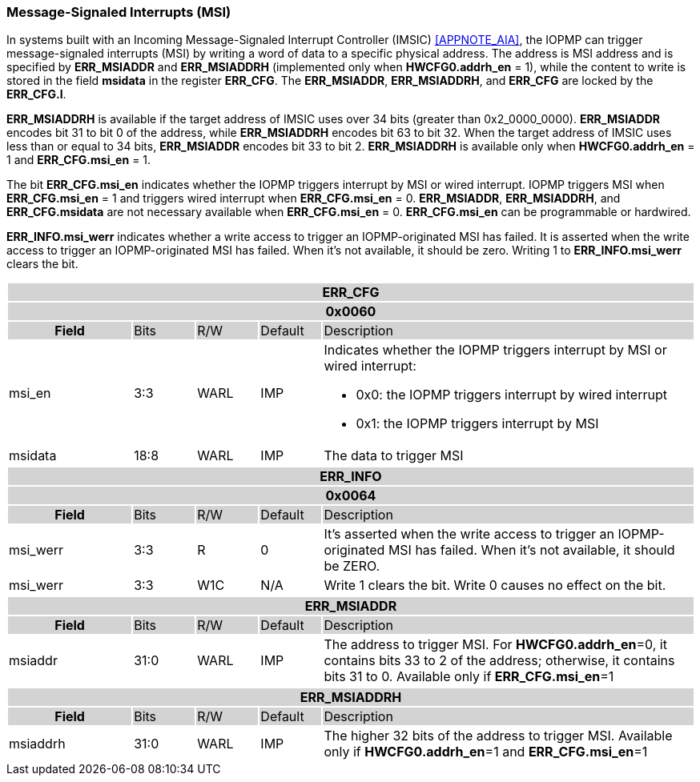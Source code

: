 
=== Message-Signaled Interrupts (MSI)

// In systems built with an Incoming Message-Signaled Interrupt Controller (IMSIC) cite:[AIA], the IOPMP can trigger message-signaled interrupts (MSI) by writing a word of data to a specific physical address. The address is MSI address and is specified by *ERR_MSIADDR* and *ERR_MSIADDRH* (implemented only when *HWCFG0.addrh_en* = 1), while the content to write is stored in the field *msidata* in the register *ERR_CFG*. The *ERR_MSIADDR*, *ERR_MSIADDRH*, and *ERR_CFG* are locked by the *ERR_CFG.l*.
In systems built with an Incoming Message-Signaled Interrupt Controller (IMSIC) <<APPNOTE_AIA>>, the IOPMP can trigger message-signaled interrupts (MSI) by writing a word of data to a specific physical address. The address is MSI address and is specified by *ERR_MSIADDR* and *ERR_MSIADDRH* (implemented only when *HWCFG0.addrh_en* = 1), while the content to write is stored in the field *msidata* in the register *ERR_CFG*. The *ERR_MSIADDR*, *ERR_MSIADDRH*, and *ERR_CFG* are locked by the *ERR_CFG.l*.

*ERR_MSIADDRH* is available if the target address of IMSIC uses over 34 bits (greater than 0x2_0000_0000). *ERR_MSIADDR* encodes bit 31 to bit 0 of the address, while *ERR_MSIADDRH* encodes bit 63 to bit 32. When the target address of IMSIC uses less than or equal to 34 bits, *ERR_MSIADDR* encodes bit 33 to bit 2. *ERR_MSIADDRH* is available only when *HWCFG0.addrh_en* = 1 and *ERR_CFG.msi_en* = 1.    

The bit *ERR_CFG.msi_en* indicates whether the IOPMP triggers interrupt by MSI or wired interrupt. IOPMP triggers MSI when *ERR_CFG.msi_en* = 1 and triggers wired interrupt when *ERR_CFG.msi_en* = 0. *ERR_MSIADDR*, *ERR_MSIADDRH*, and *ERR_CFG.msidata* are not necessary available when *ERR_CFG.msi_en* = 0. *ERR_CFG.msi_en* can be programmable or hardwired.

*ERR_INFO.msi_werr* indicates whether a write access to trigger an IOPMP-originated MSI has failed. It is asserted when the write access to trigger an IOPMP-originated MSI has failed. When it's not available, it should be zero. Writing 1 to *ERR_INFO.msi_werr* clears the bit.

[#ERR_CFG]
[cols="<2,<1,<1,<1,<6"]
|===
5+h|ERR_CFG{set:cellbgcolor:#D3D3D3}
5+h|0x0060
h|Field                           |Bits   |R/W    |Default    |Description
|{set:cellbgcolor:#FFFFFF}msi_en  |3:3    |WARL   |IMP        a| Indicates whether the IOPMP triggers interrupt by MSI or wired interrupt:

* 0x0: the IOPMP triggers interrupt by wired interrupt
* 0x1: the IOPMP triggers interrupt by MSI 
| msidata |18:8   |WARL   |IMP   | The data to trigger MSI
|===


[cols="<2,<1,<1,<1,<6"]
|===
5+h|{set:cellbgcolor:#D3D3D3} ERR_INFO
5+h|0x0064
h|Field                         |Bits       |R/W    |Default    |Description
|{set:cellbgcolor:#FFFFFF}msi_werr  |3:3   |R      |0          | It's asserted when the write access to trigger an IOPMP-originated MSI has failed. When it's not available, it should be ZERO.
|msi_werr  |3:3   |W1C    |N/A        | Write 1 clears the bit. Write 0 causes no effect on the bit.
|===

[cols="<2,<1,<1,<1,<6"]
|===
5+h|{set:cellbgcolor:#D3D3D3} ERR_MSIADDR
h|Field                           |Bits       |R/W    |Default    |Description
|{set:cellbgcolor:#FFFFFF}msiaddr |31:0       |WARL   |IMP        | The address to trigger MSI. For *HWCFG0.addrh_en*=0, it contains bits 33 to 2 of the address; otherwise, it contains bits 31 to 0. Available only if *ERR_CFG.msi_en*=1 
|===

[cols="<2,<1,<1,<1,<6"]
|===
5+h|{set:cellbgcolor:#D3D3D3} ERR_MSIADDRH
h|Field                            |Bits       |R/W    |Default    |Description
|{set:cellbgcolor:#FFFFFF}msiaddrh |31:0       |WARL   |IMP        | The higher 32 bits of the address to trigger MSI. Available only if *HWCFG0.addrh_en*=1 and *ERR_CFG.msi_en*=1
|===
